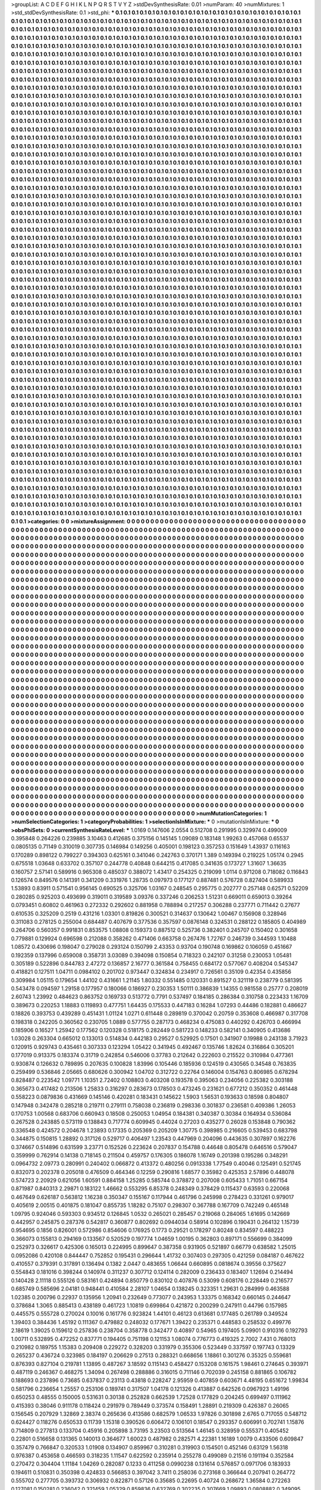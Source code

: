 >groupList:
A C D E F G H I K L
N P Q R S T V Y Z 
>stdDevSynthesisRate:
0.01 
>numParam:
40
>numMixtures:
1
>std_stdDevSynthesisRate:
0.1
>std_phi:
***
0.1 0.1 0.1 0.1 0.1 0.1 0.1 0.1 0.1 0.1
0.1 0.1 0.1 0.1 0.1 0.1 0.1 0.1 0.1 0.1
0.1 0.1 0.1 0.1 0.1 0.1 0.1 0.1 0.1 0.1
0.1 0.1 0.1 0.1 0.1 0.1 0.1 0.1 0.1 0.1
0.1 0.1 0.1 0.1 0.1 0.1 0.1 0.1 0.1 0.1
0.1 0.1 0.1 0.1 0.1 0.1 0.1 0.1 0.1 0.1
0.1 0.1 0.1 0.1 0.1 0.1 0.1 0.1 0.1 0.1
0.1 0.1 0.1 0.1 0.1 0.1 0.1 0.1 0.1 0.1
0.1 0.1 0.1 0.1 0.1 0.1 0.1 0.1 0.1 0.1
0.1 0.1 0.1 0.1 0.1 0.1 0.1 0.1 0.1 0.1
0.1 0.1 0.1 0.1 0.1 0.1 0.1 0.1 0.1 0.1
0.1 0.1 0.1 0.1 0.1 0.1 0.1 0.1 0.1 0.1
0.1 0.1 0.1 0.1 0.1 0.1 0.1 0.1 0.1 0.1
0.1 0.1 0.1 0.1 0.1 0.1 0.1 0.1 0.1 0.1
0.1 0.1 0.1 0.1 0.1 0.1 0.1 0.1 0.1 0.1
0.1 0.1 0.1 0.1 0.1 0.1 0.1 0.1 0.1 0.1
0.1 0.1 0.1 0.1 0.1 0.1 0.1 0.1 0.1 0.1
0.1 0.1 0.1 0.1 0.1 0.1 0.1 0.1 0.1 0.1
0.1 0.1 0.1 0.1 0.1 0.1 0.1 0.1 0.1 0.1
0.1 0.1 0.1 0.1 0.1 0.1 0.1 0.1 0.1 0.1
0.1 0.1 0.1 0.1 0.1 0.1 0.1 0.1 0.1 0.1
0.1 0.1 0.1 0.1 0.1 0.1 0.1 0.1 0.1 0.1
0.1 0.1 0.1 0.1 0.1 0.1 0.1 0.1 0.1 0.1
0.1 0.1 0.1 0.1 0.1 0.1 0.1 0.1 0.1 0.1
0.1 0.1 0.1 0.1 0.1 0.1 0.1 0.1 0.1 0.1
0.1 0.1 0.1 0.1 0.1 0.1 0.1 0.1 0.1 0.1
0.1 0.1 0.1 0.1 0.1 0.1 0.1 0.1 0.1 0.1
0.1 0.1 0.1 0.1 0.1 0.1 0.1 0.1 0.1 0.1
0.1 0.1 0.1 0.1 0.1 0.1 0.1 0.1 0.1 0.1
0.1 0.1 0.1 0.1 0.1 0.1 0.1 0.1 0.1 0.1
0.1 0.1 0.1 0.1 0.1 0.1 0.1 0.1 0.1 0.1
0.1 0.1 0.1 0.1 0.1 0.1 0.1 0.1 0.1 0.1
0.1 0.1 0.1 0.1 0.1 0.1 0.1 0.1 0.1 0.1
0.1 0.1 0.1 0.1 0.1 0.1 0.1 0.1 0.1 0.1
0.1 0.1 0.1 0.1 0.1 0.1 0.1 0.1 0.1 0.1
0.1 0.1 0.1 0.1 0.1 0.1 0.1 0.1 0.1 0.1
0.1 0.1 0.1 0.1 0.1 0.1 0.1 0.1 0.1 0.1
0.1 0.1 0.1 0.1 0.1 0.1 0.1 0.1 0.1 0.1
0.1 0.1 0.1 0.1 0.1 0.1 0.1 0.1 0.1 0.1
0.1 0.1 0.1 0.1 0.1 0.1 0.1 0.1 0.1 0.1
0.1 0.1 0.1 0.1 0.1 0.1 0.1 0.1 0.1 0.1
0.1 0.1 0.1 0.1 0.1 0.1 0.1 0.1 0.1 0.1
0.1 0.1 0.1 0.1 0.1 0.1 0.1 0.1 0.1 0.1
0.1 0.1 0.1 0.1 0.1 0.1 0.1 0.1 0.1 0.1
0.1 0.1 0.1 0.1 0.1 0.1 0.1 0.1 0.1 0.1
0.1 0.1 0.1 0.1 0.1 0.1 0.1 0.1 0.1 0.1
0.1 0.1 0.1 0.1 0.1 0.1 0.1 0.1 0.1 0.1
0.1 0.1 0.1 0.1 0.1 0.1 0.1 0.1 0.1 0.1
0.1 0.1 0.1 0.1 0.1 0.1 0.1 0.1 0.1 0.1
0.1 0.1 0.1 0.1 0.1 0.1 0.1 0.1 0.1 0.1
0.1 0.1 0.1 0.1 0.1 0.1 0.1 0.1 0.1 0.1
0.1 0.1 0.1 0.1 0.1 0.1 0.1 0.1 0.1 0.1
0.1 0.1 0.1 0.1 0.1 0.1 0.1 0.1 0.1 0.1
0.1 0.1 0.1 0.1 0.1 0.1 0.1 0.1 0.1 0.1
0.1 0.1 0.1 0.1 0.1 0.1 0.1 0.1 0.1 0.1
0.1 0.1 0.1 0.1 0.1 0.1 0.1 0.1 0.1 0.1
0.1 0.1 0.1 0.1 0.1 0.1 0.1 0.1 0.1 0.1
0.1 0.1 0.1 0.1 0.1 0.1 0.1 0.1 0.1 0.1
0.1 0.1 0.1 0.1 0.1 0.1 0.1 0.1 0.1 0.1
0.1 0.1 0.1 0.1 0.1 0.1 0.1 0.1 0.1 0.1
0.1 0.1 0.1 0.1 0.1 0.1 0.1 0.1 0.1 0.1
0.1 0.1 0.1 0.1 0.1 0.1 0.1 0.1 0.1 0.1
0.1 0.1 0.1 0.1 0.1 0.1 0.1 0.1 0.1 0.1
0.1 0.1 0.1 0.1 0.1 0.1 0.1 0.1 0.1 0.1
0.1 0.1 0.1 0.1 0.1 0.1 0.1 0.1 0.1 0.1
0.1 0.1 0.1 0.1 0.1 0.1 0.1 0.1 0.1 0.1
0.1 0.1 0.1 0.1 0.1 0.1 0.1 0.1 0.1 0.1
0.1 0.1 0.1 0.1 0.1 0.1 0.1 0.1 0.1 0.1
0.1 0.1 0.1 0.1 0.1 0.1 0.1 0.1 0.1 0.1
0.1 0.1 0.1 0.1 0.1 0.1 0.1 0.1 0.1 0.1
0.1 0.1 0.1 0.1 0.1 0.1 0.1 0.1 0.1 0.1
0.1 0.1 0.1 0.1 0.1 0.1 0.1 0.1 0.1 0.1
0.1 0.1 0.1 0.1 0.1 0.1 0.1 0.1 0.1 0.1
0.1 0.1 0.1 0.1 0.1 0.1 0.1 0.1 0.1 0.1
0.1 0.1 0.1 0.1 0.1 0.1 0.1 0.1 0.1 0.1
0.1 0.1 0.1 0.1 0.1 0.1 0.1 0.1 0.1 0.1
0.1 0.1 0.1 0.1 0.1 0.1 0.1 0.1 0.1 0.1
0.1 0.1 0.1 0.1 0.1 0.1 0.1 0.1 0.1 0.1
0.1 0.1 0.1 0.1 0.1 0.1 0.1 0.1 0.1 0.1
0.1 0.1 0.1 0.1 0.1 0.1 0.1 0.1 0.1 0.1
0.1 0.1 0.1 0.1 0.1 0.1 0.1 0.1 0.1 0.1
0.1 0.1 0.1 0.1 0.1 0.1 0.1 0.1 0.1 0.1
0.1 0.1 0.1 0.1 0.1 0.1 0.1 0.1 0.1 0.1
0.1 0.1 0.1 0.1 0.1 0.1 0.1 0.1 0.1 0.1
0.1 0.1 0.1 0.1 0.1 0.1 0.1 0.1 0.1 0.1
0.1 0.1 0.1 0.1 0.1 0.1 0.1 0.1 0.1 0.1
0.1 0.1 0.1 0.1 0.1 0.1 0.1 0.1 0.1 0.1
0.1 0.1 0.1 0.1 0.1 0.1 0.1 0.1 0.1 0.1
0.1 0.1 0.1 0.1 0.1 0.1 0.1 0.1 0.1 0.1
0.1 0.1 0.1 0.1 0.1 0.1 0.1 0.1 0.1 0.1
0.1 0.1 0.1 0.1 0.1 0.1 0.1 0.1 0.1 0.1
0.1 0.1 0.1 0.1 0.1 0.1 0.1 0.1 0.1 0.1
0.1 0.1 0.1 0.1 0.1 0.1 0.1 0.1 0.1 0.1
0.1 0.1 0.1 0.1 0.1 0.1 0.1 0.1 0.1 0.1
0.1 0.1 0.1 0.1 0.1 0.1 0.1 0.1 0.1 0.1
0.1 0.1 0.1 0.1 0.1 0.1 0.1 0.1 0.1 0.1
0.1 0.1 0.1 0.1 0.1 0.1 0.1 0.1 0.1 0.1
0.1 0.1 0.1 0.1 0.1 0.1 0.1 0.1 0.1 0.1
0.1 0.1 0.1 0.1 0.1 0.1 0.1 0.1 0.1 0.1
0.1 0.1 0.1 0.1 0.1 0.1 0.1 0.1 0.1 0.1
0.1 0.1 0.1 0.1 0.1 0.1 0.1 0.1 0.1 0.1
0.1 0.1 0.1 0.1 0.1 0.1 0.1 0.1 0.1 0.1
0.1 0.1 0.1 0.1 0.1 0.1 0.1 0.1 0.1 0.1
0.1 0.1 0.1 0.1 0.1 0.1 0.1 0.1 0.1 0.1
0.1 0.1 0.1 0.1 0.1 0.1 0.1 0.1 0.1 0.1
0.1 0.1 0.1 0.1 0.1 0.1 0.1 0.1 0.1 0.1
0.1 0.1 0.1 0.1 0.1 0.1 0.1 0.1 0.1 0.1
0.1 0.1 0.1 0.1 0.1 0.1 0.1 0.1 0.1 0.1
0.1 0.1 0.1 0.1 0.1 0.1 0.1 0.1 0.1 0.1
0.1 0.1 0.1 0.1 0.1 0.1 0.1 0.1 0.1 0.1
0.1 0.1 0.1 0.1 0.1 0.1 0.1 0.1 0.1 0.1
0.1 0.1 0.1 0.1 0.1 0.1 0.1 0.1 0.1 0.1
0.1 0.1 0.1 0.1 0.1 0.1 0.1 0.1 0.1 0.1
0.1 0.1 0.1 0.1 0.1 0.1 0.1 0.1 0.1 0.1
0.1 0.1 0.1 0.1 0.1 0.1 0.1 0.1 0.1 0.1
0.1 0.1 0.1 0.1 0.1 0.1 0.1 0.1 0.1 0.1
0.1 0.1 0.1 0.1 0.1 0.1 0.1 0.1 0.1 0.1
0.1 0.1 0.1 0.1 0.1 0.1 0.1 0.1 0.1 0.1
0.1 0.1 0.1 0.1 0.1 0.1 0.1 0.1 0.1 0.1
0.1 0.1 0.1 0.1 0.1 0.1 0.1 0.1 0.1 0.1
0.1 0.1 0.1 0.1 0.1 0.1 0.1 0.1 0.1 0.1
0.1 0.1 0.1 0.1 0.1 0.1 0.1 0.1 0.1 0.1
0.1 0.1 0.1 0.1 0.1 0.1 0.1 0.1 0.1 0.1
0.1 0.1 0.1 0.1 0.1 0.1 0.1 0.1 0.1 0.1
0.1 0.1 0.1 0.1 0.1 0.1 0.1 0.1 0.1 0.1
0.1 0.1 0.1 0.1 0.1 0.1 0.1 0.1 0.1 0.1
0.1 0.1 0.1 0.1 0.1 0.1 0.1 0.1 0.1 0.1
0.1 0.1 0.1 0.1 0.1 0.1 0.1 0.1 0.1 0.1
0.1 0.1 0.1 0.1 0.1 0.1 0.1 0.1 0.1 0.1
0.1 0.1 0.1 0.1 0.1 0.1 0.1 0.1 0.1 0.1
0.1 0.1 0.1 0.1 0.1 0.1 0.1 0.1 0.1 0.1
0.1 0.1 0.1 0.1 0.1 0.1 0.1 0.1 0.1 0.1
0.1 0.1 0.1 0.1 0.1 0.1 0.1 0.1 0.1 0.1
0.1 0.1 0.1 0.1 0.1 0.1 0.1 0.1 0.1 0.1
0.1 0.1 0.1 0.1 0.1 0.1 0.1 0.1 0.1 0.1
0.1 0.1 0.1 0.1 0.1 0.1 0.1 0.1 0.1 0.1
0.1 0.1 0.1 0.1 0.1 0.1 0.1 0.1 0.1 0.1
0.1 0.1 0.1 0.1 0.1 0.1 0.1 0.1 0.1 0.1
0.1 0.1 0.1 0.1 0.1 0.1 0.1 0.1 0.1 0.1
0.1 0.1 0.1 0.1 0.1 0.1 0.1 0.1 0.1 0.1
0.1 0.1 0.1 0.1 0.1 0.1 0.1 0.1 0.1 0.1
0.1 0.1 0.1 0.1 0.1 0.1 0.1 0.1 0.1 0.1
0.1 0.1 0.1 0.1 0.1 0.1 0.1 0.1 0.1 0.1
0.1 0.1 0.1 0.1 0.1 0.1 0.1 0.1 0.1 0.1
0.1 0.1 0.1 0.1 0.1 0.1 0.1 0.1 0.1 0.1
0.1 0.1 0.1 0.1 0.1 0.1 0.1 0.1 0.1 0.1
0.1 0.1 0.1 0.1 0.1 0.1 0.1 0.1 0.1 0.1
0.1 0.1 0.1 0.1 0.1 0.1 0.1 0.1 0.1 0.1
0.1 0.1 0.1 0.1 0.1 0.1 0.1 0.1 0.1 0.1
0.1 0.1 0.1 0.1 0.1 0.1 0.1 0.1 0.1 0.1
0.1 0.1 0.1 0.1 0.1 0.1 0.1 0.1 0.1 0.1
0.1 0.1 0.1 0.1 0.1 0.1 0.1 0.1 0.1 0.1
0.1 0.1 0.1 0.1 0.1 0.1 0.1 0.1 0.1 0.1
0.1 0.1 0.1 0.1 0.1 0.1 0.1 0.1 0.1 0.1
0.1 0.1 0.1 0.1 0.1 0.1 0.1 0.1 0.1 0.1
0.1 0.1 0.1 0.1 0.1 0.1 0.1 0.1 0.1 0.1
0.1 0.1 0.1 0.1 0.1 0.1 0.1 0.1 0.1 0.1
0.1 0.1 0.1 0.1 0.1 0.1 0.1 0.1 0.1 0.1
0.1 0.1 0.1 0.1 0.1 0.1 0.1 0.1 0.1 0.1
0.1 0.1 0.1 0.1 0.1 0.1 0.1 0.1 0.1 0.1
0.1 0.1 0.1 0.1 0.1 0.1 0.1 0.1 0.1 0.1
0.1 0.1 0.1 0.1 0.1 0.1 0.1 0.1 0.1 0.1
0.1 0.1 0.1 0.1 0.1 0.1 0.1 0.1 0.1 0.1
0.1 0.1 0.1 0.1 0.1 0.1 0.1 0.1 0.1 0.1
0.1 0.1 0.1 0.1 0.1 0.1 0.1 0.1 0.1 0.1
0.1 0.1 0.1 0.1 0.1 0.1 0.1 0.1 0.1 0.1
0.1 0.1 0.1 0.1 0.1 0.1 0.1 0.1 0.1 0.1
0.1 0.1 0.1 0.1 0.1 0.1 0.1 0.1 0.1 0.1
0.1 0.1 0.1 0.1 0.1 0.1 0.1 0.1 0.1 0.1
0.1 0.1 0.1 0.1 0.1 0.1 0.1 0.1 0.1 0.1
0.1 0.1 0.1 0.1 0.1 0.1 0.1 0.1 0.1 0.1
0.1 0.1 0.1 0.1 0.1 0.1 0.1 0.1 0.1 0.1
0.1 0.1 0.1 0.1 0.1 0.1 0.1 0.1 0.1 0.1
0.1 0.1 0.1 0.1 0.1 0.1 0.1 0.1 0.1 0.1
0.1 0.1 0.1 0.1 0.1 0.1 0.1 0.1 0.1 0.1
0.1 0.1 0.1 0.1 0.1 0.1 0.1 0.1 0.1 0.1
0.1 0.1 0.1 0.1 0.1 0.1 0.1 0.1 0.1 0.1
0.1 0.1 0.1 0.1 0.1 0.1 0.1 0.1 0.1 0.1
0.1 0.1 0.1 0.1 0.1 0.1 0.1 0.1 0.1 0.1
0.1 0.1 0.1 0.1 0.1 0.1 0.1 0.1 0.1 0.1
0.1 0.1 0.1 0.1 0.1 0.1 0.1 0.1 0.1 0.1
0.1 0.1 0.1 0.1 0.1 0.1 0.1 0.1 0.1 0.1
0.1 0.1 0.1 0.1 0.1 0.1 0.1 0.1 0.1 0.1
0.1 0.1 0.1 0.1 0.1 0.1 0.1 0.1 0.1 0.1
0.1 0.1 0.1 0.1 0.1 0.1 0.1 0.1 0.1 0.1
0.1 0.1 0.1 0.1 0.1 0.1 0.1 0.1 0.1 0.1
0.1 0.1 0.1 0.1 0.1 0.1 0.1 0.1 0.1 0.1
0.1 0.1 0.1 0.1 0.1 0.1 0.1 0.1 0.1 0.1
0.1 0.1 0.1 0.1 0.1 0.1 0.1 0.1 0.1 0.1
0.1 0.1 0.1 0.1 0.1 0.1 0.1 0.1 0.1 0.1
0.1 0.1 0.1 0.1 0.1 0.1 0.1 0.1 0.1 0.1
0.1 0.1 0.1 0.1 0.1 0.1 0.1 0.1 0.1 0.1
0.1 0.1 0.1 0.1 0.1 0.1 0.1 0.1 0.1 0.1
0.1 0.1 0.1 0.1 0.1 0.1 0.1 0.1 0.1 0.1
0.1 0.1 0.1 0.1 0.1 0.1 0.1 0.1 0.1 0.1
0.1 0.1 0.1 0.1 0.1 0.1 0.1 0.1 0.1 0.1
0.1 0.1 0.1 0.1 0.1 0.1 0.1 0.1 0.1 0.1
0.1 0.1 0.1 0.1 0.1 0.1 0.1 0.1 0.1 0.1
0.1 0.1 0.1 0.1 0.1 0.1 0.1 0.1 0.1 0.1
0.1 0.1 0.1 0.1 0.1 0.1 0.1 0.1 0.1 0.1
0.1 0.1 0.1 0.1 0.1 0.1 0.1 0.1 0.1 0.1
0.1 0.1 0.1 0.1 0.1 0.1 0.1 0.1 0.1 0.1
0.1 0.1 0.1 0.1 0.1 0.1 0.1 0.1 0.1 0.1
0.1 0.1 0.1 0.1 0.1 0.1 0.1 0.1 0.1 0.1
0.1 0.1 0.1 0.1 0.1 0.1 0.1 0.1 0.1 0.1
0.1 0.1 0.1 0.1 0.1 0.1 0.1 0.1 0.1 0.1
0.1 0.1 0.1 0.1 0.1 0.1 0.1 0.1 0.1 0.1
0.1 0.1 0.1 0.1 0.1 0.1 0.1 0.1 0.1 0.1
0.1 0.1 0.1 0.1 0.1 0.1 0.1 0.1 0.1 0.1
0.1 0.1 0.1 0.1 0.1 0.1 0.1 0.1 0.1 0.1
0.1 0.1 0.1 0.1 0.1 0.1 0.1 0.1 0.1 0.1
0.1 0.1 0.1 0.1 0.1 0.1 0.1 0.1 0.1 0.1
0.1 0.1 0.1 0.1 0.1 0.1 0.1 0.1 0.1 0.1
0.1 0.1 0.1 0.1 0.1 0.1 0.1 0.1 0.1 0.1
0.1 0.1 0.1 0.1 0.1 0.1 0.1 0.1 0.1 0.1
0.1 0.1 0.1 0.1 0.1 0.1 0.1 0.1 0.1 0.1
0.1 0.1 0.1 0.1 0.1 0.1 0.1 0.1 0.1 0.1
0.1 0.1 0.1 0.1 0.1 0.1 0.1 0.1 0.1 0.1
0.1 0.1 0.1 0.1 0.1 
>categories:
0 0
>mixtureAssignment:
0 0 0 0 0 0 0 0 0 0 0 0 0 0 0 0 0 0 0 0 0 0 0 0 0 0 0 0 0 0 0 0 0 0 0 0 0 0 0 0 0 0 0 0 0 0 0 0 0 0
0 0 0 0 0 0 0 0 0 0 0 0 0 0 0 0 0 0 0 0 0 0 0 0 0 0 0 0 0 0 0 0 0 0 0 0 0 0 0 0 0 0 0 0 0 0 0 0 0 0
0 0 0 0 0 0 0 0 0 0 0 0 0 0 0 0 0 0 0 0 0 0 0 0 0 0 0 0 0 0 0 0 0 0 0 0 0 0 0 0 0 0 0 0 0 0 0 0 0 0
0 0 0 0 0 0 0 0 0 0 0 0 0 0 0 0 0 0 0 0 0 0 0 0 0 0 0 0 0 0 0 0 0 0 0 0 0 0 0 0 0 0 0 0 0 0 0 0 0 0
0 0 0 0 0 0 0 0 0 0 0 0 0 0 0 0 0 0 0 0 0 0 0 0 0 0 0 0 0 0 0 0 0 0 0 0 0 0 0 0 0 0 0 0 0 0 0 0 0 0
0 0 0 0 0 0 0 0 0 0 0 0 0 0 0 0 0 0 0 0 0 0 0 0 0 0 0 0 0 0 0 0 0 0 0 0 0 0 0 0 0 0 0 0 0 0 0 0 0 0
0 0 0 0 0 0 0 0 0 0 0 0 0 0 0 0 0 0 0 0 0 0 0 0 0 0 0 0 0 0 0 0 0 0 0 0 0 0 0 0 0 0 0 0 0 0 0 0 0 0
0 0 0 0 0 0 0 0 0 0 0 0 0 0 0 0 0 0 0 0 0 0 0 0 0 0 0 0 0 0 0 0 0 0 0 0 0 0 0 0 0 0 0 0 0 0 0 0 0 0
0 0 0 0 0 0 0 0 0 0 0 0 0 0 0 0 0 0 0 0 0 0 0 0 0 0 0 0 0 0 0 0 0 0 0 0 0 0 0 0 0 0 0 0 0 0 0 0 0 0
0 0 0 0 0 0 0 0 0 0 0 0 0 0 0 0 0 0 0 0 0 0 0 0 0 0 0 0 0 0 0 0 0 0 0 0 0 0 0 0 0 0 0 0 0 0 0 0 0 0
0 0 0 0 0 0 0 0 0 0 0 0 0 0 0 0 0 0 0 0 0 0 0 0 0 0 0 0 0 0 0 0 0 0 0 0 0 0 0 0 0 0 0 0 0 0 0 0 0 0
0 0 0 0 0 0 0 0 0 0 0 0 0 0 0 0 0 0 0 0 0 0 0 0 0 0 0 0 0 0 0 0 0 0 0 0 0 0 0 0 0 0 0 0 0 0 0 0 0 0
0 0 0 0 0 0 0 0 0 0 0 0 0 0 0 0 0 0 0 0 0 0 0 0 0 0 0 0 0 0 0 0 0 0 0 0 0 0 0 0 0 0 0 0 0 0 0 0 0 0
0 0 0 0 0 0 0 0 0 0 0 0 0 0 0 0 0 0 0 0 0 0 0 0 0 0 0 0 0 0 0 0 0 0 0 0 0 0 0 0 0 0 0 0 0 0 0 0 0 0
0 0 0 0 0 0 0 0 0 0 0 0 0 0 0 0 0 0 0 0 0 0 0 0 0 0 0 0 0 0 0 0 0 0 0 0 0 0 0 0 0 0 0 0 0 0 0 0 0 0
0 0 0 0 0 0 0 0 0 0 0 0 0 0 0 0 0 0 0 0 0 0 0 0 0 0 0 0 0 0 0 0 0 0 0 0 0 0 0 0 0 0 0 0 0 0 0 0 0 0
0 0 0 0 0 0 0 0 0 0 0 0 0 0 0 0 0 0 0 0 0 0 0 0 0 0 0 0 0 0 0 0 0 0 0 0 0 0 0 0 0 0 0 0 0 0 0 0 0 0
0 0 0 0 0 0 0 0 0 0 0 0 0 0 0 0 0 0 0 0 0 0 0 0 0 0 0 0 0 0 0 0 0 0 0 0 0 0 0 0 0 0 0 0 0 0 0 0 0 0
0 0 0 0 0 0 0 0 0 0 0 0 0 0 0 0 0 0 0 0 0 0 0 0 0 0 0 0 0 0 0 0 0 0 0 0 0 0 0 0 0 0 0 0 0 0 0 0 0 0
0 0 0 0 0 0 0 0 0 0 0 0 0 0 0 0 0 0 0 0 0 0 0 0 0 0 0 0 0 0 0 0 0 0 0 0 0 0 0 0 0 0 0 0 0 0 0 0 0 0
0 0 0 0 0 0 0 0 0 0 0 0 0 0 0 0 0 0 0 0 0 0 0 0 0 0 0 0 0 0 0 0 0 0 0 0 0 0 0 0 0 0 0 0 0 0 0 0 0 0
0 0 0 0 0 0 0 0 0 0 0 0 0 0 0 0 0 0 0 0 0 0 0 0 0 0 0 0 0 0 0 0 0 0 0 0 0 0 0 0 0 0 0 0 0 0 0 0 0 0
0 0 0 0 0 0 0 0 0 0 0 0 0 0 0 0 0 0 0 0 0 0 0 0 0 0 0 0 0 0 0 0 0 0 0 0 0 0 0 0 0 0 0 0 0 0 0 0 0 0
0 0 0 0 0 0 0 0 0 0 0 0 0 0 0 0 0 0 0 0 0 0 0 0 0 0 0 0 0 0 0 0 0 0 0 0 0 0 0 0 0 0 0 0 0 0 0 0 0 0
0 0 0 0 0 0 0 0 0 0 0 0 0 0 0 0 0 0 0 0 0 0 0 0 0 0 0 0 0 0 0 0 0 0 0 0 0 0 0 0 0 0 0 0 0 0 0 0 0 0
0 0 0 0 0 0 0 0 0 0 0 0 0 0 0 0 0 0 0 0 0 0 0 0 0 0 0 0 0 0 0 0 0 0 0 0 0 0 0 0 0 0 0 0 0 0 0 0 0 0
0 0 0 0 0 0 0 0 0 0 0 0 0 0 0 0 0 0 0 0 0 0 0 0 0 0 0 0 0 0 0 0 0 0 0 0 0 0 0 0 0 0 0 0 0 0 0 0 0 0
0 0 0 0 0 0 0 0 0 0 0 0 0 0 0 0 0 0 0 0 0 0 0 0 0 0 0 0 0 0 0 0 0 0 0 0 0 0 0 0 0 0 0 0 0 0 0 0 0 0
0 0 0 0 0 0 0 0 0 0 0 0 0 0 0 0 0 0 0 0 0 0 0 0 0 0 0 0 0 0 0 0 0 0 0 0 0 0 0 0 0 0 0 0 0 0 0 0 0 0
0 0 0 0 0 0 0 0 0 0 0 0 0 0 0 0 0 0 0 0 0 0 0 0 0 0 0 0 0 0 0 0 0 0 0 0 0 0 0 0 0 0 0 0 0 0 0 0 0 0
0 0 0 0 0 0 0 0 0 0 0 0 0 0 0 0 0 0 0 0 0 0 0 0 0 0 0 0 0 0 0 0 0 0 0 0 0 0 0 0 0 0 0 0 0 0 0 0 0 0
0 0 0 0 0 0 0 0 0 0 0 0 0 0 0 0 0 0 0 0 0 0 0 0 0 0 0 0 0 0 0 0 0 0 0 0 0 0 0 0 0 0 0 0 0 0 0 0 0 0
0 0 0 0 0 0 0 0 0 0 0 0 0 0 0 0 0 0 0 0 0 0 0 0 0 0 0 0 0 0 0 0 0 0 0 0 0 0 0 0 0 0 0 0 0 0 0 0 0 0
0 0 0 0 0 0 0 0 0 0 0 0 0 0 0 0 0 0 0 0 0 0 0 0 0 0 0 0 0 0 0 0 0 0 0 0 0 0 0 0 0 0 0 0 0 0 0 0 0 0
0 0 0 0 0 0 0 0 0 0 0 0 0 0 0 0 0 0 0 0 0 0 0 0 0 0 0 0 0 0 0 0 0 0 0 0 0 0 0 0 0 0 0 0 0 0 0 0 0 0
0 0 0 0 0 0 0 0 0 0 0 0 0 0 0 0 0 0 0 0 0 0 0 0 0 0 0 0 0 0 0 0 0 0 0 0 0 0 0 0 0 0 0 0 0 0 0 0 0 0
0 0 0 0 0 0 0 0 0 0 0 0 0 0 0 0 0 0 0 0 0 0 0 0 0 0 0 0 0 0 0 0 0 0 0 0 0 0 0 0 0 0 0 0 0 0 0 0 0 0
0 0 0 0 0 0 0 0 0 0 0 0 0 0 0 0 0 0 0 0 0 0 0 0 0 0 0 0 0 0 0 0 0 0 0 0 0 0 0 0 0 0 0 0 0 0 0 0 0 0
0 0 0 0 0 0 0 0 0 0 0 0 0 0 0 0 0 0 0 0 0 0 0 0 0 0 0 0 0 0 0 0 0 0 0 0 0 0 0 0 0 0 0 0 0 0 0 0 0 0
0 0 0 0 0 0 0 0 0 0 0 0 0 0 0 0 0 0 0 0 0 0 0 0 0 0 0 0 0 0 0 0 0 0 0 0 0 0 0 0 0 0 0 0 0 0 0 0 0 0
0 0 0 0 0 0 0 0 0 0 0 0 0 0 0 0 0 0 0 0 0 0 0 0 0 0 0 0 0 0 0 0 0 0 0 0 0 0 0 0 0 0 0 0 0 0 0 0 0 0
0 0 0 0 0 0 0 0 0 0 0 0 0 0 0 0 0 0 0 0 0 0 0 0 0 0 0 0 0 0 0 0 0 0 0 0 0 0 0 0 0 0 0 0 0 0 0 0 0 0
0 0 0 0 0 0 0 0 0 0 0 0 0 0 0 0 0 0 0 0 0 0 0 0 0 0 0 0 0 0 0 0 0 0 0 0 0 0 0 0 0 0 0 0 0 0 0 0 0 0
0 0 0 0 0 0 0 0 0 0 0 0 0 0 0 0 0 0 0 0 0 0 0 0 0 0 0 0 0 0 0 0 0 0 0 
>numMutationCategories:
1
>numSelectionCategories:
1
>categoryProbabilities:
1 
>selectionIsInMixture:
***
0 
>mutationIsInMixture:
***
0 
>obsPhiSets:
0
>currentSynthesisRateLevel:
***
1.0169 0.147606 2.0554 0.512708 0.291995 0.329974 0.499009 0.395848 0.264226 0.239885
3.10463 0.412685 0.375156 0.145145 1.09089 0.183148 1.99263 0.457068 0.65537 0.0805135
0.71149 0.310019 0.307735 0.146984 0.149256 0.405001 0.198123 0.357253 0.151649 1.43937
0.116163 0.170289 0.898122 0.799227 0.394303 0.625161 0.341046 0.242763 0.370171 1.389
0.149394 0.219225 1.05174 0.2945 0.675518 1.03648 0.633702 0.357107 0.244778 0.40848
0.644215 0.417085 0.341635 0.173727 1.31607 1.36635 0.160757 2.57141 0.589916 0.965308
0.485037 0.388072 1.43417 0.254325 0.219099 1.0114 0.971208 0.718082 0.116843 0.126574
0.849576 0.141391 0.341209 0.331976 1.28735 0.097973 0.177127 0.887481 0.576728 0.827404
0.589933 1.53893 0.83911 0.571541 0.956145 0.690525 0.325706 1.03167 0.248545 0.295775
0.202777 0.257148 0.62571 0.52209 0.280285 0.925203 0.493699 0.319011 0.319589 3.09376
0.337246 0.206253 1.51231 0.669011 0.659013 0.39264 0.0793451 0.60802 0.461963 0.272332
0.292602 0.881958 0.788894 0.217257 0.306288 0.237771 0.711442 0.27677 0.610535 0.325209
0.2519 0.431216 1.03301 0.819826 0.300521 0.314637 0.130642 1.00467 0.156908 0.328946
0.311083 0.278125 0.255004 0.684487 0.407679 0.377536 0.357597 0.0876148 0.324531 0.288122
0.185805 0.404989 0.264706 0.560357 0.991831 0.853575 1.08808 0.159373 0.887512 0.525736
0.382401 0.245707 0.150402 0.301658 0.779881 0.129924 0.696598 0.212088 0.358262 0.471406
0.663758 0.267476 1.72767 0.246739 0.344593 1.10488 1.08572 0.430696 0.198047 0.279028
0.293124 0.150799 2.43353 0.93704 0.190748 0.169862 0.106059 0.451667 0.192359 0.137996
0.659008 0.358731 3.03089 0.394098 0.150854 0.718323 0.242107 0.31258 0.230053 1.05481
0.305189 0.522896 0.844783 2.47272 0.136857 2.16777 0.361584 0.758455 0.684172 0.577067
0.408204 0.545347 0.418821 0.127511 1.04711 0.0984102 0.201702 0.973447 0.324834 0.234917
0.726561 0.35109 0.42354 0.435856 0.309984 1.05115 0.179654 1.44102 0.431661 1.21145
1.80332 0.551485 0.120331 0.891527 0.321119 0.238779 0.581395 0.543478 0.094597 1.29158
0.177957 0.180066 0.186927 0.230353 1.50111 0.386839 1.14355 0.981558 0.25777 0.208019
2.60743 1.23992 0.484623 0.863752 0.169733 0.513772 0.7791 0.537497 0.184185 0.286384
0.310758 0.223433 1.16709 0.389673 0.220253 1.18883 0.119893 0.477751 1.64435 0.175533
0.447183 0.16284 1.07293 0.44486 0.182881 0.486627 0.18826 0.393753 0.439289 0.451431
1.01124 1.0271 0.611448 0.289819 0.370042 0.20759 0.353608 0.466987 0.317708 0.198318
0.242205 0.360562 0.230705 1.0889 0.577755 0.287173 0.468234 0.475083 0.440292 0.426703
0.466994 0.185906 0.16527 1.25942 0.177562 0.120328 0.518175 0.282449 0.581723 0.148233
0.582141 0.340905 0.413686 1.03028 0.263304 0.665012 0.133013 0.514834 0.442183 0.29527
0.529925 0.17501 0.341907 0.19988 0.243138 3.71923 0.120915 0.929743 0.435461 0.307333
0.123294 1.05422 0.341945 0.492467 0.135746 1.82624 0.316864 0.305201 0.177019 0.913375
0.183374 0.31719 0.242854 0.546006 0.37783 0.212642 0.222603 0.215522 0.310984 0.477361
0.930874 0.126632 0.789895 0.207635 0.100828 1.83996 0.105446 0.185936 0.124519 0.430565
0.34548 0.763835 0.259499 0.536846 2.05665 0.680626 0.300942 1.04702 0.312722 0.22764
0.146004 0.154763 0.806985 0.678294 0.828487 0.223542 1.09771 1.10351 2.72402 0.108803
0.403208 0.193578 0.395063 0.234056 0.225382 0.303188 0.365673 0.417482 0.213506 1.25833
0.316297 0.283673 0.178503 0.473245 0.231621 0.677212 0.350352 0.461448 0.558223 0.0879836
0.431669 0.145146 0.420281 0.183431 0.145622 1.5903 1.56531 0.193633 0.18598 0.804807
0.147948 0.342478 0.285218 0.219711 0.279111 0.758038 0.236819 0.298336 0.301837 0.236581
0.409386 1.26053 0.170753 1.00568 0.683706 0.660943 0.18508 0.250053 1.04954 0.184381
0.340387 0.30384 0.164934 0.536084 0.267528 0.243885 0.573119 0.138843 0.717774 0.609945
0.44024 0.27203 0.435277 0.26028 0.153848 0.790362 0.336548 0.424572 0.204678 1.23893
0.17335 0.205369 0.205209 1.30775 0.398985 0.216605 0.539453 0.683798 0.344875 0.150815
1.28892 0.317126 0.529717 0.406497 1.23543 0.447969 0.204096 0.443635 0.307897 0.162276
0.374667 0.514896 0.631599 3.23771 0.152526 0.223624 0.207837 0.154788 0.44648 0.805478
0.646516 0.579047 0.359999 0.762914 0.14138 0.718145 0.211504 0.459757 0.176305 0.186078
1.16749 0.201398 0.195286 0.348291 0.0964732 2.09773 0.280991 0.240402 0.066872 0.413372
0.480256 0.0913338 1.77549 0.40046 0.125491 0.521745 0.832073 0.202378 0.205018 0.476509
0.464346 0.12259 0.290816 1.68577 0.35982 0.425353 2.57896 0.448078 0.574723 2.20929
0.621056 1.60591 0.884158 1.25285 0.585744 0.378872 0.207008 0.605433 1.71051 0.667154
0.871987 0.840313 2.29871 0.183122 1.46662 0.553295 6.85378 0.248349 0.378429 0.115437
0.63593 0.220068 0.467649 0.626187 0.563812 1.16238 0.350347 0.155167 0.117944 0.461796
0.245998 0.278423 0.331261 0.979017 0.405619 2.00515 0.401875 0.181047 0.855735 1.18282
0.75107 0.298307 0.367788 0.167709 0.742249 0.465148 1.09795 0.924046 0.593303 0.934512
0.126845 1.0532 0.265021 0.285457 0.219068 0.284065 1.61695 0.142669 0.442957 0.245875
0.287376 0.542817 0.360877 0.802692 0.0944034 0.58914 0.102896 0.190431 0.264132 1.15739
0.954695 0.1856 0.826001 0.572986 0.854606 0.176925 0.1773 0.29521 0.178297 0.80248
0.834597 0.488223 0.366073 0.155813 0.294169 0.133567 0.520529 0.197774 1.04659 1.00195
0.362803 0.897171 0.556699 0.384099 0.252973 0.326617 0.425306 0.165013 0.224995 0.899647
0.387358 0.931905 0.521897 0.66779 0.638582 1.25015 0.0952086 0.420108 0.844447 0.752852
0.195431 0.296644 1.41732 0.307403 0.297305 0.421259 0.084187 0.467622 0.410557 0.379391
0.317891 0.136494 0.1382 2.0447 0.483655 1.06644 0.660895 0.0818674 0.39556 0.375627
0.554843 0.181016 0.398244 0.140974 0.311237 0.307712 0.124114 0.282009 0.236433 0.183407
1.12694 0.214494 0.140428 2.11118 0.555126 0.583161 0.424894 0.850779 0.830102 0.407876
0.53099 0.608176 0.228449 0.216577 0.685749 0.585696 2.04181 0.948441 0.410584 2.28107
1.04654 0.138245 0.323351 1.29631 0.284999 0.463588 1.02385 0.200796 0.22937 0.135956
1.20941 0.232649 0.773077 0.243953 1.33375 0.168342 0.660145 0.244647 0.378684 1.3065
0.885413 0.438189 0.461723 1.10819 0.699864 0.421872 0.200299 0.247911 0.44796 0.157985
0.445575 0.555728 0.270024 0.10016 0.161776 0.923824 1.44101 0.46123 0.613681 0.177485
0.261789 0.349524 1.39403 0.384436 1.45192 0.111367 0.479882 0.248032 0.177671 1.39422
0.235371 0.448583 0.258532 0.499776 2.18619 1.39025 0.159612 0.257836 0.238704 0.358778
0.342477 0.40897 0.54965 0.197405 5.09901 0.910316 0.192793 1.00711 0.532895 0.472252
0.837771 0.194405 0.751198 0.121153 1.08074 0.776773 0.419325 2.7002 7.431 0.768013
0.210982 0.189755 1.15383 0.209408 0.229272 0.328203 0.331979 0.355306 0.523449 0.337597
0.197743 0.13329 0.265237 0.436724 0.323985 0.184197 0.206629 0.27513 0.288321 0.668656
1.18861 0.301276 0.35325 0.559681 0.876393 0.827104 0.219781 1.13895 0.487267 3.18592
0.115143 0.458427 0.153208 0.161575 1.98461 0.274645 0.393971 0.487119 0.246367 0.468275
1.34094 0.267498 0.288886 0.316015 0.711146 0.702039 0.245158 0.881865 0.106782 0.188693
0.237896 0.73685 0.637837 0.23113 0.43818 0.228247 2.95959 0.407859 0.603671 4.48195
0.651672 1.99834 0.581796 0.236654 1.25557 0.253106 0.189741 0.317507 1.04178 0.121326
0.413887 0.642526 0.0967923 1.49196 0.650253 0.48555 0.150005 0.531631 0.30138 0.252828
0.662539 1.72528 0.177829 0.204245 0.699497 0.111962 0.415393 0.38046 0.911178 0.118424
0.291979 0.789449 0.373574 0.158491 1.28891 0.219309 0.426387 0.26065 0.156545 0.207929
1.32869 2.38374 0.265636 0.413586 0.682579 1.06533 1.97826 0.301898 2.6765 0.717055
0.548712 0.624427 0.118276 0.650533 0.11739 1.15318 0.390526 0.606472 0.106101 0.18547
0.293357 0.606991 0.702741 1.15876 0.714809 0.277813 0.133704 0.45916 0.205898 3.73195
3.23503 0.513564 1.46145 0.328959 0.555371 0.405452 0.22801 0.516658 0.131365 0.140013
0.364677 1.60023 0.487982 0.282571 4.22381 1.16189 1.0079 0.433506 0.609847 0.357479
0.766847 0.320533 1.01908 0.134907 0.859967 0.310281 0.319903 0.154501 0.452146 0.63129
1.56318 0.976387 0.453658 0.466593 0.318235 1.11547 0.622592 0.235914 0.255278 0.499089
0.21516 0.191194 0.352584 0.270472 0.304404 1.11184 1.04269 0.282087 0.1233 0.411258
0.0990238 0.131614 0.576857 0.0971706 0.183933 0.194611 0.510831 0.350398 0.424833 0.566853
0.397042 3.7411 0.258036 0.273168 0.366644 0.207941 0.264772 0.555702 0.277705 0.393732
0.306932 0.822871 0.57126 0.35685 0.22695 0.40724 0.268672 1.36584 0.272263 0.127081
0.150281 0.236042 0.321459 1.05329 0.859836 0.632769 0.302235 0.307669 1.09893 0.0808882
0.349095 0.360386 1.46333 0.384066 0.266957 0.470991 1.7212 0.660678 0.782903 0.185964
0.332459 0.335801 0.348607 0.227007 0.362372 0.274724 0.327716 0.282282 0.673494 0.234621
3.49978 0.422922 0.266645 0.129471 0.24034 0.703681 0.715994 0.583369 0.187853 0.929631
0.850389 0.128153 0.54938 0.447409 0.342452 0.953014 0.684492 0.121677 0.658281 0.684153
0.821414 0.340484 0.286246 0.58999 0.157646 0.474298 0.427427 0.209622 0.587555 0.413505
0.425882 0.217245 0.114114 0.298478 0.735276 0.218355 0.250455 3.02108 0.307013 0.105475
0.510792 0.198445 0.567577 0.474695 0.336438 0.438598 0.205249 0.305214 0.342085 0.358187
0.760233 0.253196 0.729343 0.580103 2.02025 0.285805 0.461703 0.891755 0.110467 0.164031
0.379972 0.299849 0.894254 0.248787 0.144164 0.176173 0.431057 0.16864 0.188557 0.418691
0.69278 0.119118 0.15838 0.398896 1.78658 0.290575 0.100009 0.50815 0.0903104 0.133537
0.137464 1.00427 0.261755 0.34752 0.239681 0.58883 0.314278 0.0865755 2.81403 0.669773
0.945239 0.18469 0.261987 0.810387 0.198897 0.224187 1.41629 0.377466 0.476816 0.568045
0.323518 0.244422 1.35945 0.159511 0.608325 0.709214 0.913183 0.581691 0.350416 0.295056
0.23225 0.187494 0.418129 0.203007 1.88622 0.30833 0.800783 0.280695 0.858758 0.438352
0.573565 0.228013 1.10055 0.344511 0.572495 0.141549 0.541566 0.224974 0.0768625 0.313529
0.320632 0.359103 0.145806 0.970313 0.482601 0.302823 0.205869 0.148016 0.696565 0.4317
0.619466 0.984609 0.15815 0.157731 0.116919 0.838664 0.379901 0.259205 0.620672 0.523258
0.160798 0.367778 0.317852 0.274377 0.432205 0.848682 0.339931 0.221302 0.609408 0.374059
0.233516 0.373583 0.346478 0.902918 1.0216 0.648315 1.19667 0.562132 0.751069 1.02541
0.398632 0.659041 0.7496 0.268411 0.507626 0.307589 0.2251 3.16598 0.197519 0.269734
0.493329 0.310941 0.198763 1.82525 0.186043 0.831016 1.62138 0.279222 1.98695 0.241025
0.665541 0.192422 0.947611 0.476109 0.437163 0.180404 0.73574 0.182613 0.3615 0.451127
2.607 0.136938 0.247691 0.2291 0.31053 0.176386 0.755419 0.257024 0.569131 1.39801
0.571781 0.292467 0.528944 0.298775 0.682103 0.833762 0.538471 0.56359 1.71353 0.115028
0.378949 0.10809 0.215128 0.236964 0.275509 1.1199 2.03118 0.617907 0.509952 0.21006
1.04959 0.780533 0.712272 0.674133 0.197203 0.123643 0.390478 0.354621 1.90007 0.72307
0.381077 0.763586 0.159857 0.704872 1.98752 0.267495 0.704016 0.401784 0.983898 0.280192
0.49096 0.247877 0.296467 0.881044 0.406659 0.291655 0.124661 0.570706 2.47732 4.96522
0.140757 0.138981 0.744321 0.392657 0.258874 0.222584 0.960353 0.550779 0.356204 0.156963
0.135019 1.23897 0.293997 0.266824 0.546666 0.34693 0.506642 0.585112 0.268595 0.739854
0.29341 0.326065 1.82714 2.09202 0.525097 0.267536 0.170651 0.183849 0.0932188 0.819335
1.26475 0.695446 0.780324 0.210515 0.162099 0.957729 0.689195 1.62159 0.372453 0.581397
0.394027 0.465065 3.38736 1.08308 0.140292 1.74591 0.23231 0.129841 0.718821 0.318575
1.84239 0.509596 0.176916 0.127449 0.267937 0.502815 0.33346 0.774216 0.139033 0.237555
0.534009 0.450991 0.269897 0.311199 0.34803 0.863293 0.397463 0.219432 0.258996 2.82306
0.232165 0.496587 0.261003 0.328972 0.224121 1.20666 0.294237 0.453421 0.22815 1.61239
0.400332 1.12459 0.244599 0.438517 0.378347 0.523121 0.194281 0.0971767 0.302136 0.737357
0.393923 0.485873 0.241171 0.946726 0.157597 0.813051 0.163556 0.168186 0.814526 0.155353
0.209763 0.491549 0.135702 0.584345 0.416158 8.71784 0.242951 0.509382 0.698093 0.248902
0.432427 0.426409 0.22242 0.27816 0.456007 0.257451 0.577585 0.10178 2.34118 0.469909
1.01418 1.66959 0.234264 0.556637 0.17915 0.290306 0.387797 0.172514 0.261206 0.431174
0.709807 0.562855 0.309667 0.102264 0.147144 0.239111 0.862897 0.769452 0.95167 0.659282
0.28165 0.477694 0.21923 0.346013 0.482236 0.100919 0.329632 0.563272 0.276315 0.111325
0.516252 0.240905 0.251079 2.62083 0.338308 0.377004 0.343837 0.174795 0.208667 1.04555
0.42007 0.375597 0.211078 0.673937 0.191861 0.457338 0.282003 1.24853 0.555536 0.395818
0.377077 0.26439 0.49399 0.235627 0.150937 0.127851 0.335485 0.567777 0.746968 0.486
1.94396 0.280263 0.602698 0.989263 0.804526 0.388078 0.496864 1.04498 0.243424 1.01086
0.705035 0.281183 0.258925 0.188053 0.772077 1.50243 0.230256 0.396233 0.634809 0.137549
0.459993 0.175751 0.157655 0.469685 0.901763 0.104002 0.614037 0.361478 0.723436 0.187978
0.145095 0.167618 0.702929 1.86385 0.13872 0.573226 0.530287 0.258436 0.215336 3.48923
0.164254 0.467483 0.190933 0.539213 0.168476 0.13371 0.386811 0.875464 0.480893 0.982445
0.21436 0.556222 0.0939198 1.01827 0.315884 0.283326 0.197179 1.40863 0.883617 0.356855
1.43875 0.323121 1.62627 0.305065 0.129477 0.367489 0.991254 1.52076 0.674385 0.28204
0.572782 0.860141 0.160214 0.258152 1.08025 0.173595 0.264294 0.25375 0.468753 0.231412
0.240152 0.448962 0.749699 0.388382 0.453802 1.52991 0.437857 0.428695 0.216884 0.6209
0.350866 3.09556 1.61063 0.639249 0.414107 0.231924 0.246392 1.19416 0.418299 0.329476
1.00996 0.354907 0.603075 0.163057 0.207733 1.13956 0.228732 0.174717 0.456508 0.282082
1.58606 0.147047 0.171167 0.839054 0.130139 0.501668 0.103831 0.345473 0.345677 0.408127
0.173083 0.352151 0.469886 0.338036 1.05031 0.380614 0.76282 0.493021 0.265775 2.2529
0.690712 0.252874 0.217907 0.266852 0.310955 4.49585 0.424529 0.786009 0.637593 1.30948
0.264807 0.113851 0.905095 0.140975 0.641084 0.11737 0.43887 1.20849 0.127578 0.562422
0.281433 0.195384 0.345667 0.343255 0.3296 0.252025 0.225631 0.894528 0.212715 0.179848
3.2021 0.182249 0.544007 0.103396 0.51338 0.398277 1.24841 0.407982 0.268406 0.907844
0.606599 0.953071 0.64181 0.240538 0.119214 0.285709 0.184497 0.196424 1.64877 0.223314
0.243826 0.276256 0.932062 0.467259 0.988346 0.466873 0.285249 0.251912 0.611216 0.333111
0.183779 0.153967 0.509911 1.02255 0.453283 0.390975 0.66985 0.138619 0.431377 0.187865
1.62907 0.163888 0.305606 1.2627 0.837627 0.573668 2.04261 0.298733 3.43885 2.42361
0.165376 0.773814 1.00154 0.437453 1.0613 0.709434 0.506974 1.15729 0.17375 0.999616
0.0859873 0.451128 0.142694 0.156494 0.348738 0.59161 0.5619 0.144955 0.726648 0.468782
0.142657 0.985488 0.532557 0.3556 0.499455 1.73778 1.06125 0.891342 0.549457 0.159559
0.1544 0.956408 0.620061 0.182939 0.566473 0.116208 0.112069 0.595523 0.198658 0.32118
0.156924 0.273706 1.49398 0.374775 0.147703 0.217418 0.466211 0.131692 0.258562 0.348678
0.572319 0.389534 0.251024 0.635618 1.84405 1.00055 0.374842 0.226456 0.120316 0.833175
1.01613 0.642269 6.4061 0.802485 0.541749 0.241034 0.274494 0.104604 1.20876 0.207714
0.197469 0.242708 0.129959 0.161706 0.706545 4.58704 0.216643 0.750421 0.934869 0.120338
0.544261 0.198091 1.60291 0.557747 0.14868 0.247975 1.85904 0.200359 0.743196 0.532703
1.0523 2.05463 0.279977 0.545886 0.701743 3.57854 0.950643 0.16809 0.721058 0.293385
1.10789 0.551285 0.74857 0.173449 0.777813 1.42293 0.204362 0.246783 0.132548 0.39583
0.126057 0.500973 0.236787 2.01 0.248473 2.57858 0.987624 0.672909 1.80981 0.708394
0.818447 0.23458 0.122632 0.260117 1.60097 0.277583 0.456376 0.942948 0.411179 0.527229
0.308146 0.634524 2.42279 0.602243 0.542495 1.37077 0.371951 0.44139 0.801993 0.313388
0.290574 0.706903 1.41851 1.27621 0.147896 0.14873 0.247113 0.392388 0.407103 0.485041
0.379297 1.28741 0.214047 0.214447 0.438478 0.792866 0.127976 0.469665 0.157907 0.843435
0.396666 0.85786 0.227165 1.11491 0.257368 0.194322 0.647224 0.165301 0.370369 0.782752
0.21542 1.95745 1.04565 0.159892 0.379545 0.303013 1.1577 0.0754637 0.165551 0.5681
0.321928 1.04611 0.205855 0.324575 1.07175 0.467621 0.275275 0.564546 0.400294 0.391924
0.986101 0.791814 0.417195 0.76816 0.123092 0.343168 0.258735 0.256707 0.482491 1.17937
0.910513 0.163681 0.130325 0.930152 0.67351 0.486446 0.478797 0.230755 0.558631 1.1285
0.582172 0.689192 0.503652 0.224902 0.713521 0.914073 0.556013 0.276298 0.0726735 0.347286
1.17178 0.199747 1.43738 0.882294 0.238185 0.371472 0.48676 1.81851 0.334493 0.324744
0.250148 0.241658 0.271081 0.567323 0.405173 0.650118 1.43161 0.24615 0.76508 1.30216
0.224456 0.51079 0.26451 0.217376 0.396205 0.342581 0.182015 0.265886 0.200461 0.263099
0.0794844 0.145386 1.55126 0.488278 1.49911 0.414135 0.432954 0.36148 0.259389 0.174581
0.327802 0.254017 0.591763 0.923731 0.1564 1.12877 0.249551 0.300579 0.143061 0.424278
0.497476 0.240855 0.998799 0.191559 1.96703 0.25734 0.630069 0.655667 0.926564 0.508623
2.08726 0.676653 0.174905 0.945836 0.458633 0.318742 1.98699 0.19934 0.233771 0.354576
0.248411 0.330952 0.656158 0.99442 3.82246 0.309079 3.75672 0.130097 1.5577 0.245799
0.622999 0.29053 0.494791 0.863111 0.43453 0.153539 0.577529 0.132788 1.6693 0.173528
1.14994 0.209789 2.10114 0.157599 0.26451 0.279618 0.94462 0.296912 0.162594 1.39774
0.380707 1.27675 0.278192 0.303535 0.516287 0.45616 1.57305 0.339027 0.671023 0.451844
0.116639 0.199929 0.137101 0.145557 0.66057 0.945231 0.284777 0.158147 0.357505 0.123305
1.83706 0.392571 0.248599 0.343027 1.20756 0.376545 0.136316 0.414545 1.01038 0.260544
0.497139 0.156392 0.405934 0.126922 0.755704 0.572073 0.680428 0.224697 0.726959 0.429042
0.199078 0.301498 0.276345 0.226872 0.300148 0.208813 1.88764 1.1776 0.975748 0.126142
0.232526 0.260271 0.380305 0.346556 0.170233 1.07477 0.294293 0.154159 0.546243 3.78043
0.191404 0.455804 0.656989 1.25398 2.65399 0.205629 10.5471 0.264641 1.1669 0.501015
0.267161 1.01049 0.838018 0.121977 0.661371 0.171052 0.349317 0.263838 0.175046 0.150832
1.27744 0.361277 0.295079 0.779234 0.17938 0.265382 0.646355 0.223056 0.239849 0.136476
0.164081 1.1338 0.176237 2.36685 0.246385 0.325069 0.509223 0.345854 0.247963 0.120894
0.466805 1.05445 0.802707 0.173549 1.18074 0.39914 0.264942 0.452069 0.517494 0.307878
1.64795 0.330926 0.197143 0.490929 4.82965 0.807681 0.348288 0.148888 0.150529 0.397498
0.49472 0.358374 0.171476 0.536656 2.22402 0.169164 0.505516 0.124033 0.163372 0.202919
0.245184 0.390486 0.221421 0.282088 0.245572 1.43091 2.49315 0.274809 0.766597 1.21717
0.201099 0.299865 0.173064 0.164823 0.43939 0.206906 0.647374 0.587135 0.872193 0.102808
0.122915 0.225626 0.155377 0.185363 0.325168 1.70683 0.173651 0.32852 1.15998 0.353117
0.238575 0.231577 1.27002 0.218571 0.545565 0.538622 0.301179 0.434425 2.35265 0.36857
0.325803 0.589261 0.175 0.456923 0.130438 0.471513 0.683906 0.153635 0.232282 0.368779
0.458398 0.383347 0.327895 0.410153 0.624011 0.859995 0.152365 0.141971 0.554167 0.174708
0.0957857 0.200242 1.00869 0.934152 0.225315 0.159546 0.192357 0.27995 0.0956395 0.366285
0.883743 0.792565 1.32999 1.03798 0.125845 0.456434 0.555914 0.176953 0.908182 0.630647
0.404797 0.13724 1.20686 1.29863 2.85444 0.247963 0.599763 0.247663 0.196685 0.509362
0.124565 0.286397 0.15139 0.487636 1.37939 
>noiseOffset:
>observedSynthesisNoise:
>std_NoiseOffset:
>mutation_prior_mean:
***
0 0 0 0 0 0 0 0 0 0
0 0 0 0 0 0 0 0 0 0
0 0 0 0 0 0 0 0 0 0
0 0 0 0 0 0 0 0 0 0
>mutation_prior_sd:
***
0.35 0.35 0.35 0.35 0.35 0.35 0.35 0.35 0.35 0.35
0.35 0.35 0.35 0.35 0.35 0.35 0.35 0.35 0.35 0.35
0.35 0.35 0.35 0.35 0.35 0.35 0.35 0.35 0.35 0.35
0.35 0.35 0.35 0.35 0.35 0.35 0.35 0.35 0.35 0.35
>std_csp:
0.1 0.1 0.1 0.1 0.1 0.1 0.1 0.1 0.1 0.1
0.1 0.1 0.1 0.1 0.1 0.1 0.1 0.1 0.1 0.1
0.1 0.1 0.1 0.1 0.1 0.1 0.1 0.1 0.1 0.1
0.1 0.1 0.1 0.1 0.1 0.1 0.1 0.1 0.1 0.1
>currentMutationParameter:
***
-0.207407 0.441056 0.645644 0.250758 0.722535 -0.661767 0.605098 0.0345033 0.408419 0.715699
0.738052 0.0243036 0.666805 -0.570756 0.450956 1.05956 0.549069 0.409834 -0.196043 0.614633
-0.0635834 0.497277 0.582122 -0.511362 -1.19632 -0.771466 -0.160406 0.476347 0.403494 -0.0784245
0.522261 0.646223 -0.176795 0.540641 0.501026 0.132361 0.717795 0.387088 0.504953 0.368376
>currentSelectionParameter:
***
0.460134 0.198691 0.644536 -0.185248 -0.0501416 -0.234669 -0.225807 0.475769 0.093783 0.568881
-0.311182 0.393983 -0.129398 0.483055 0.255257 0.591456 0.451265 0.372931 0.285815 -0.290148
-0.18243 0.264756 0.613987 -0.165075 0.197255 0.391663 1.33919 0.64771 1.3168 0.549591
0.224124 0.606217 0.458796 -0.0124204 0.598953 0.161797 0.0493828 0.103764 -0.141164 -0.241487
>covarianceMatrix:
A
1.75069e-15	0	0	0	0	0	
0	1.75069e-15	0	0	0	0	
0	0	1.75069e-15	0	0	0	
0	0	0	0.00297606	0.000411651	0.00274108	
0	0	0	0.000411651	0.00297102	0.000415539	
0	0	0	0.00274108	0.000415539	0.00998439	
***
>covarianceMatrix:
C
2.63992e-30	0	
0	0.0458402	
***
>covarianceMatrix:
D
2.63992e-30	0	
0	0.00204013	
***
>covarianceMatrix:
E
2.63992e-30	0	
0	0.00187969	
***
>covarianceMatrix:
F
2.63992e-30	0	
0	0.00800481	
***
>covarianceMatrix:
G
1.95111e-13	0	0	0	0	0	
0	1.95111e-13	0	0	0	0	
0	0	1.95111e-13	0	0	0	
0	0	0	0.00603338	0.00165694	0.0021314	
0	0	0	0.00165694	0.00396486	0.00193449	
0	0	0	0.0021314	0.00193449	0.0100452	
***
>covarianceMatrix:
H
2.63992e-30	0	
0	0.00568327	
***
>covarianceMatrix:
I
1.37718e-15	0	0	0	
0	1.37718e-15	0	0	
0	0	0.0112451	0.00374339	
0	0	0.00374339	0.0102607	
***
>covarianceMatrix:
K
2.63992e-30	0	
0	0.00192061	
***
>covarianceMatrix:
L
2.57995e-23	0	0	0	0	0	0	0	0	0	
0	2.57995e-23	0	0	0	0	0	0	0	0	
0	0	2.57995e-23	0	0	0	0	0	0	0	
0	0	0	2.57995e-23	0	0	0	0	0	0	
0	0	0	0	2.57995e-23	0	0	0	0	0	
0	0	0	0	0	0.00535591	0.00247152	0.00286633	0.00155661	0.00271372	
0	0	0	0	0	0.00247152	0.0108867	0.00315384	0.00236369	0.00152018	
0	0	0	0	0	0.00286633	0.00315384	0.00603622	0.00117175	0.00245165	
0	0	0	0	0	0.00155661	0.00236369	0.00117175	0.00418468	0.00103027	
0	0	0	0	0	0.00271372	0.00152018	0.00245165	0.00103027	0.00367352	
***
>covarianceMatrix:
N
2.63992e-30	0	
0	0.00206915	
***
>covarianceMatrix:
P
4.78965e-13	0	0	0	0	0	
0	4.78965e-13	0	0	0	0	
0	0	4.78965e-13	0	0	0	
0	0	0	0.00264221	0.00185569	0.00142679	
0	0	0	0.00185569	0.00572922	0.00119438	
0	0	0	0.00142679	0.00119438	0.00952263	
***
>covarianceMatrix:
Q
2.63992e-30	0	
0	0.00329082	
***
>covarianceMatrix:
R
2.23218e-15	0	0	0	0	0	0	0	0	0	
0	2.23218e-15	0	0	0	0	0	0	0	0	
0	0	2.23218e-15	0	0	0	0	0	0	0	
0	0	0	2.23218e-15	0	0	0	0	0	0	
0	0	0	0	2.23218e-15	0	0	0	0	0	
0	0	0	0	0	0.00360658	0.00248957	0.00192708	0.00203058	0.00255073	
0	0	0	0	0	0.00248957	0.00471966	0.00254471	0.00329312	0.00338838	
0	0	0	0	0	0.00192708	0.00254471	0.0139788	5.28467e-05	0.000663218	
0	0	0	0	0	0.00203058	0.00329312	5.28467e-05	0.0108631	0.00442087	
0	0	0	0	0	0.00255073	0.00338838	0.000663218	0.00442087	0.019489	
***
>covarianceMatrix:
S
2.10509e-13	0	0	0	0	0	
0	2.10509e-13	0	0	0	0	
0	0	2.10509e-13	0	0	0	
0	0	0	0.00262627	0.000559704	0.000966191	
0	0	0	0.000559704	0.00187286	0.000520524	
0	0	0	0.000966191	0.000520524	0.00474366	
***
>covarianceMatrix:
T
1.88739e-15	0	0	0	0	0	
0	1.88739e-15	0	0	0	0	
0	0	1.88739e-15	0	0	0	
0	0	0	0.00197153	0.000453805	0.000227063	
0	0	0	0.000453805	0.00160413	0.000135515	
0	0	0	0.000227063	0.000135515	0.00363588	
***
>covarianceMatrix:
V
1.26305e-13	0	0	0	0	0	
0	1.26305e-13	0	0	0	0	
0	0	1.26305e-13	0	0	0	
0	0	0	0.00684711	0.00257396	0.00207524	
0	0	0	0.00257396	0.0103759	0.00354271	
0	0	0	0.00207524	0.00354271	0.0107687	
***
>covarianceMatrix:
Y
2.63992e-30	0	
0	0.00917055	
***
>covarianceMatrix:
Z
2.63992e-30	0	
0	0.00361463	
***
